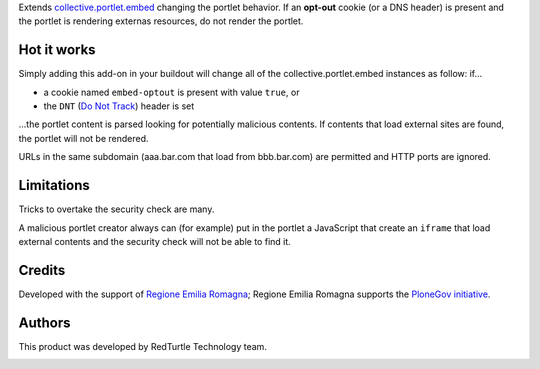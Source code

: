Extends `collective.portlet.embed`_ changing the portlet behavior.
If an **opt-out** cookie (or a DNS header) is present and the portlet is rendering externas resources,
do not render the portlet.

Hot it works
============

Simply adding this add-on in your buildout will change all of the collective.portlet.embed instances as follow:
if...

* a cookie named ``embed-optout`` is present with value ``true``, or
* the ``DNT`` (`Do Not Track`_) header is set

...the portlet content is parsed looking for potentially malicious contents.
If contents that load external sites are found, the portlet will not be rendered.

URLs in the same subdomain (aaa.bar.com that load from bbb.bar.com) are permitted and HTTP ports are ignored.

Limitations
===========

Tricks to overtake the security check are many.

A malicious portlet creator always can (for example)
put in the portlet a JavaScript that create an ``iframe`` that load external contents and the
security check will not be able to find it.

Credits
=======

Developed with the support of `Regione Emilia Romagna`__;
Regione Emilia Romagna supports the `PloneGov initiative`__.

__ http://www.regione.emilia-romagna.it/
__ http://www.plonegov.it/

Authors
=======

This product was developed by RedTurtle Technology team.

.. image:: http://www.redturtle.it/redturtle_banner.png
   :alt: RedTurtle Technology Site
   :target: http://www.redturtle.it/

.. _`collective.portlet.embed`: https://pypi.python.org/pypi/collective.portlet.embed
.. _`Do Not Track`: https://en.wikipedia.org/wiki/Do_Not_Track

